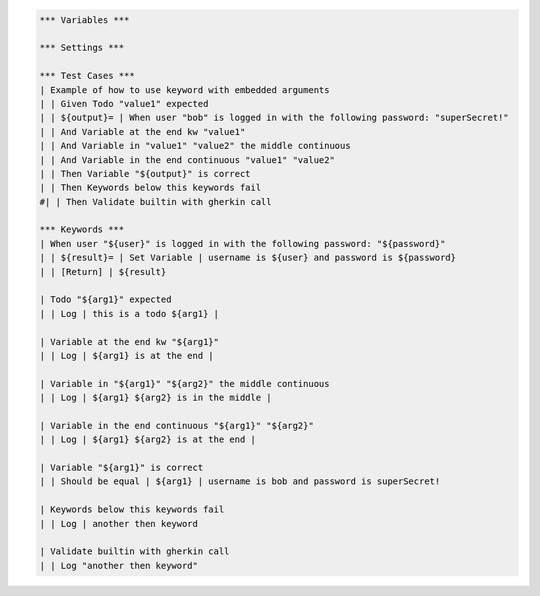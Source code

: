 .. default-role:: code

.. code:: robotframework

    *** Variables ***

    *** Settings ***

    *** Test Cases ***
    | Example of how to use keyword with embedded arguments
    | | Given Todo "value1" expected
    | | ${output}= | When user "bob" is logged in with the following password: "superSecret!"
    | | And Variable at the end kw "value1"
    | | And Variable in "value1" "value2" the middle continuous
    | | And Variable in the end continuous "value1" "value2"
    | | Then Variable "${output}" is correct
    | | Then Keywords below this keywords fail
    #| | Then Validate builtin with gherkin call

    *** Keywords ***
    | When user "${user}" is logged in with the following password: "${password}"
    | | ${result}= | Set Variable | username is ${user} and password is ${password}
    | | [Return] | ${result}

    | Todo "${arg1}" expected
    | | Log | this is a todo ${arg1} |

    | Variable at the end kw "${arg1}"
    | | Log | ${arg1} is at the end |

    | Variable in "${arg1}" "${arg2}" the middle continuous
    | | Log | ${arg1} ${arg2} is in the middle |

    | Variable in the end continuous "${arg1}" "${arg2}"
    | | Log | ${arg1} ${arg2} is at the end |

    | Variable "${arg1}" is correct
    | | Should be equal | ${arg1} | username is bob and password is superSecret!

    | Keywords below this keywords fail
    | | Log | another then keyword

    | Validate builtin with gherkin call
    | | Log "another then keyword"
